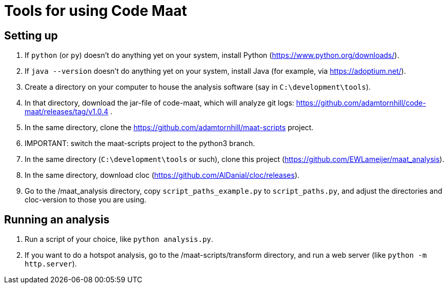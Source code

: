 = Tools for using Code Maat

== Setting up 
. If `python` (or `py`) doesn't do anything yet on your system, install Python (https://www.python.org/downloads/).
. If `java --version` doesn't do anything yet on your system, install Java (for example, via https://adoptium.net/).
. Create a directory on your computer to house the analysis software (say in `C:\development\tools`).
. In that directory, download the jar-file of code-maat, which will analyze git logs: https://github.com/adamtornhill/code-maat/releases/tag/v1.0.4 .
. In the same directory, clone the https://github.com/adamtornhill/maat-scripts project.
. IMPORTANT: switch the maat-scripts project to the python3 branch. 
. In the same directory (`C:\development\tools` or such), clone this project (https://github.com/EWLameijer/maat_analysis).
. In the same directory, download cloc (https://github.com/AlDanial/cloc/releases).
. Go to the /maat_analysis directory, copy `script_paths_example.py` to `script_paths.py`, and adjust the directories and cloc-version to those you are using.

== Running an analysis
. Run a script of your choice, like `python analysis.py`.
. If you want to do a hotspot analysis, go to the /maat-scripts/transform directory, and run a web server (like `python -m http.server`).
